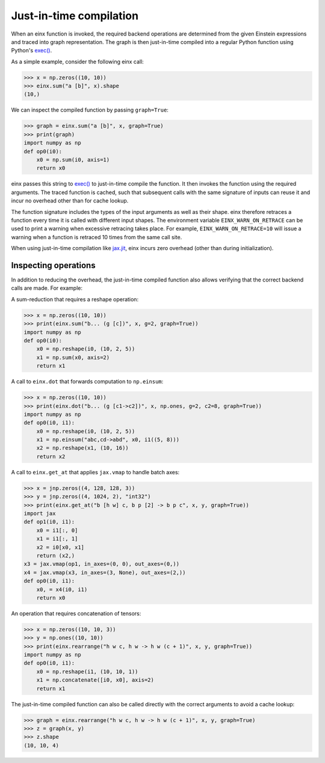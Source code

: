 Just-in-time compilation
########################

When an einx function is invoked, the required backend operations are determined from the given Einstein expressions and traced into graph representation. The graph is
then just-in-time compiled into a regular Python function using Python's `exec() <https://docs.python.org/3/library/functions.html#exec>`_.

As a simple example, consider the following einx call:

>>> x = np.zeros((10, 10))
>>> einx.sum("a [b]", x).shape
(10,)

We can inspect the compiled function by passing ``graph=True``:

>>> graph = einx.sum("a [b]", x, graph=True)
>>> print(graph)
import numpy as np
def op0(i0):
    x0 = np.sum(i0, axis=1)
    return x0

einx passes this string to `exec() <https://docs.python.org/3/library/functions.html#exec>`_ to just-in-time compile the function.
It then invokes the function using the required arguments. The traced function is cached, such that subsequent calls with the same signature of inputs can
reuse it and incur no overhead other than for cache lookup.

The function signature includes the types of the input arguments as well as their shape. einx therefore retraces a function every time it is called
with different input shapes. The environment variable ``EINX_WARN_ON_RETRACE`` can be used to print a warning when excessive retracing takes place. For example,
``EINX_WARN_ON_RETRACE=10`` will issue a warning when a function is retraced 10 times from the same call site.

When using just-in-time compilation like `jax.jit <https://jax.readthedocs.io/en/latest/jax-101/02-jitting.html>`_, einx incurs zero overhead (other than during
initialization).

Inspecting operations
---------------------

In addition to reducing the overhead, the just-in-time compiled function also allows verifying that the correct backend calls are made. For example:

A sum-reduction that requires a reshape operation:

>>> x = np.zeros((10, 10))
>>> print(einx.sum("b... (g [c])", x, g=2, graph=True))
import numpy as np
def op0(i0):
    x0 = np.reshape(i0, (10, 2, 5))
    x1 = np.sum(x0, axis=2)
    return x1

A call to ``einx.dot`` that forwards computation to ``np.einsum``:

>>> x = np.zeros((10, 10))
>>> print(einx.dot("b... (g [c1->c2])", x, np.ones, g=2, c2=8, graph=True))
import numpy as np
def op0(i0, i1):
    x0 = np.reshape(i0, (10, 2, 5))
    x1 = np.einsum("abc,cd->abd", x0, i1((5, 8)))
    x2 = np.reshape(x1, (10, 16))
    return x2

A call to ``einx.get_at`` that applies ``jax.vmap`` to handle batch axes:

>>> x = jnp.zeros((4, 128, 128, 3))
>>> y = jnp.zeros((4, 1024, 2), "int32")
>>> print(einx.get_at("b [h w] c, b p [2] -> b p c", x, y, graph=True))
import jax
def op1(i0, i1):
    x0 = i1[:, 0]
    x1 = i1[:, 1]
    x2 = i0[x0, x1]
    return (x2,)
x3 = jax.vmap(op1, in_axes=(0, 0), out_axes=(0,))
x4 = jax.vmap(x3, in_axes=(3, None), out_axes=(2,))
def op0(i0, i1):
    x0, = x4(i0, i1)
    return x0

An operation that requires concatenation of tensors:

>>> x = np.zeros((10, 10, 3))
>>> y = np.ones((10, 10))
>>> print(einx.rearrange("h w c, h w -> h w (c + 1)", x, y, graph=True))
import numpy as np
def op0(i0, i1):
    x0 = np.reshape(i1, (10, 10, 1))
    x1 = np.concatenate([i0, x0], axis=2)
    return x1

The just-in-time compiled function can also be called directly with the correct arguments to avoid a cache lookup:

>>> graph = einx.rearrange("h w c, h w -> h w (c + 1)", x, y, graph=True)
>>> z = graph(x, y)
>>> z.shape
(10, 10, 4)